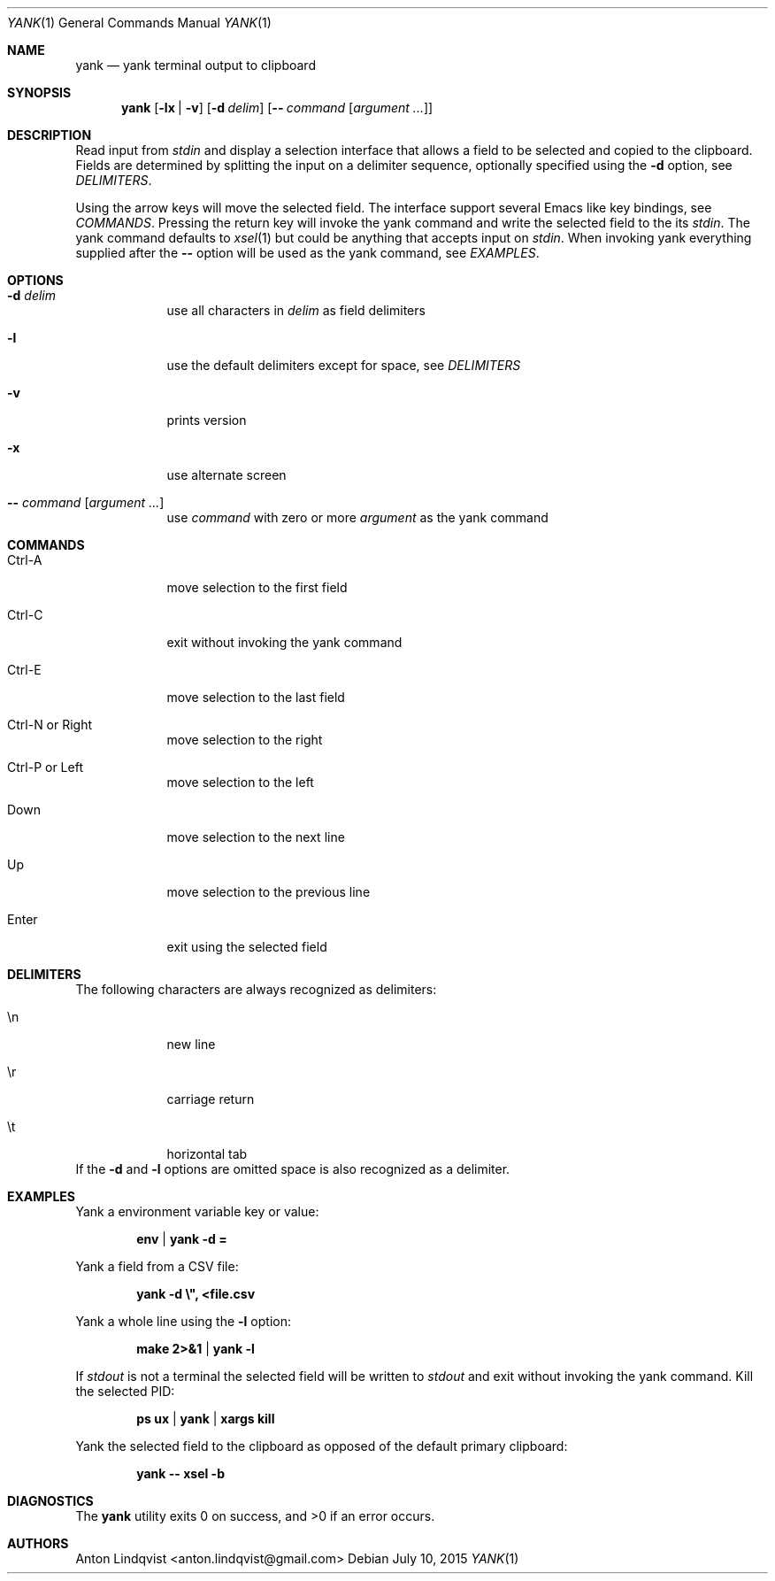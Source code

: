 .Dd $Mdocdate: July 10 2015 $
.Dt YANK 1
.Os
.Sh NAME
.Nm yank
.Nd yank terminal output to clipboard
.Sh SYNOPSIS
.Nm yank
.Op Fl lx | v
.Op Fl d Ar delim
.Op Fl - Ar command Op Ar argument ...
.Sh DESCRIPTION
Read input from
.Pa stdin
and display a selection interface that allows a field to be selected and copied
to the clipboard. Fields are determined by splitting the input on a delimiter
sequence, optionally specified using the
.Fl d
option, see
.Em DELIMITERS .
.Pp
Using the arrow keys will move the selected field. The interface support several
Emacs like key bindings, see
.Em COMMANDS .
Pressing the return key will invoke the yank command and write the selected
field to the its
.Pa stdin .
The yank command defaults to
.Xr xsel 1
but could be anything that accepts input on
.Pa stdin .
When invoking yank everything supplied after the
.Fl -
option will be used as the yank command, see
.Em EXAMPLES .
.Sh OPTIONS
.Bl -tag -width -indent
.It Fl d Ar delim
use all characters in
.Ar delim
as field delimiters
.It Fl l
use the default delimiters except for space, see
.Em DELIMITERS
.It Fl v
prints version
.It Fl x
use alternate screen
.It Fl - Ar command Op Ar argument ...
use
.Ar command
with zero or more
.Ar argument
as the yank command
.El
.Sh COMMANDS
.Bl -tag -width -indent
.It Ctrl-A
move selection to the first field
.It Ctrl-C
exit without invoking the yank command
.It Ctrl-E
move selection to the last field
.It Ctrl-N or Right
move selection to the right
.It Ctrl-P or Left
move selection to the left
.It Down
move selection to the next line
.It Up
move selection to the previous line
.It Enter
exit using the selected field
.El
.Sh DELIMITERS
The following characters are always recognized as delimiters:
.Bl -tag -width -indent
.It \en
new line
.It \er
carriage return
.It \et
horizontal tab
.El
If the
.Fl d
and
.Fl l
options are omitted space is also recognized as a delimiter.
.Sh EXAMPLES
Yank a environment variable key or value:
.Pp
.Dl env | yank -d =
.Pp
Yank a field from a CSV file:
.Pp
.Dl yank -d \e\&", <file.csv
.Pp
Yank a whole line using the
.Fl l
option:
.Pp
.Dl make 2>&1 | yank -l
.Pp
If
.Pa stdout
is not a terminal the selected field will be written to
.Pa stdout
and exit without invoking the yank command. Kill the selected PID:
.Pp
.Dl ps ux | yank | xargs kill
.Pp
Yank the selected field to the clipboard as opposed of the default primary
clipboard:
.Pp
.Dl yank -- xsel -b
.Sh DIAGNOSTICS
.Ex -std
.Sh AUTHORS
.An "Anton Lindqvist" Aq anton.lindqvist@gmail.com

